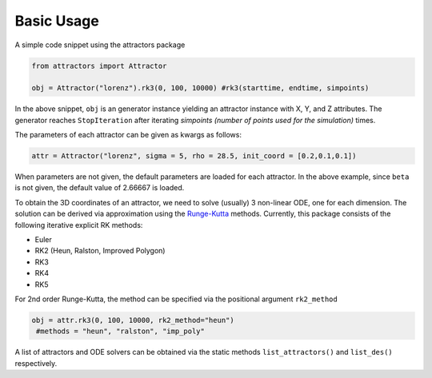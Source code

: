 Basic Usage
===========

A simple code snippet using the attractors package

.. code:: python

   from attractors import Attractor

   obj = Attractor("lorenz").rk3(0, 100, 10000) #rk3(starttime, endtime, simpoints)

In the above snippet, ``obj`` is an generator instance yielding an
attractor instance with X, Y, and Z attributes. The generator reaches
``StopIteration`` after iterating *simpoints (number of points used for
the simulation)* times.

The parameters of each attractor can be given as kwargs as follows:

.. code:: python

   attr = Attractor("lorenz", sigma = 5, rho = 28.5, init_coord = [0.2,0.1,0.1])

When parameters are not given, the default parameters are loaded for
each attractor. In the above example, since ``beta`` is not given, the
default value of 2.66667 is loaded.

To obtain the 3D coordinates of an attractor, we need to solve (usually)
3 non-linear ODE, one for each dimension. The solution can be derived
via approximation using the
`Runge-Kutta <https://en.wikipedia.org/wiki/Runge%E2%80%93Kutta_methods>`__
methods. Currently, this package consists of the following iterative
explicit RK methods:

-  Euler
-  RK2 (Heun, Ralston, Improved Polygon)
-  RK3
-  RK4
-  RK5

For 2nd order Runge-Kutta, the method can be specified via the
positional argument ``rk2_method``

.. code:: python

   obj = attr.rk3(0, 100, 10000, rk2_method="heun")
    #methods = "heun", "ralston", "imp_poly"

A list of attractors and ODE solvers can be obtained via the static
methods ``list_attractors()`` and ``list_des()`` respectively.
